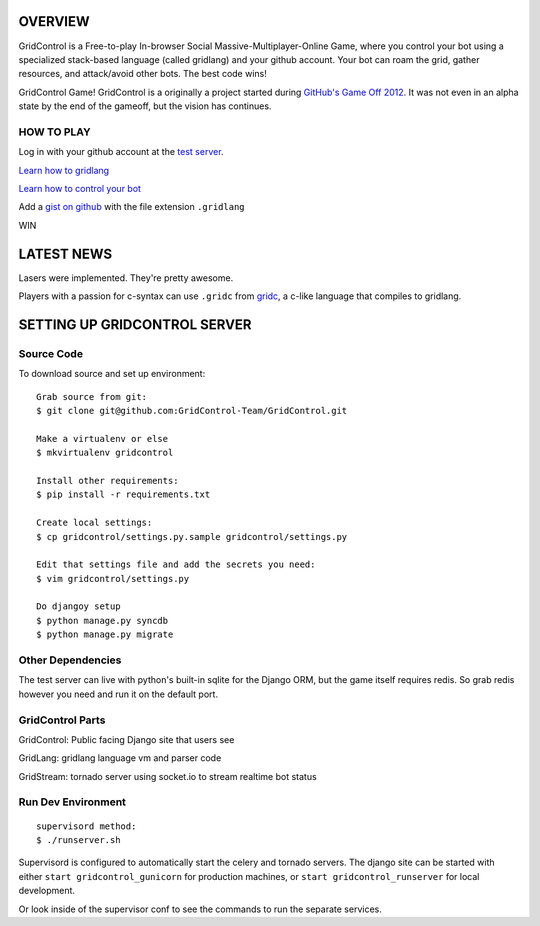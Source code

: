 ========
OVERVIEW
========

.. image: http://i.imgur.com/AVZcz.png
   :align: right

GridControl is a Free-to-play In-browser Social Massive-Multiplayer-Online
Game, where you control your bot using a specialized stack-based language
(called gridlang) and your github account.  Your bot can roam the grid,
gather resources, and attack/avoid other bots.  The best code wins!

GridControl Game! GridControl is a originally a project started during
`GitHub's Game Off 2012 <https://github.com/github/game-off-2012>`_.
It was not even in an alpha state by the end of the gameoff, but the vision
has continues.

HOW TO PLAY
===========

Log in with your github account at the `test server <http://gridcontrol.freelancedreams.com/>`_.

`Learn how to gridlang <https://github.com/GridControl-Team/GridControl/blob/master/gridlang/README.rst>`_

`Learn how to control your bot <https://github.com/GridControl-Team/GridControl/blob/master/BOTCONTROL.rst>`_

Add a `gist on github <https://gist.github.com>`_ with the file extension ``.gridlang``

WIN


===========
LATEST NEWS
===========

Lasers were implemented. They're pretty awesome.

Players with a passion for c-syntax can use ``.gridc`` from `gridc <https://github.com/lessandro/gridc>`_,
a c-like language that compiles to gridlang.


=============================
SETTING UP GRIDCONTROL SERVER
=============================

Source Code
===========

To download source and set up environment:

::
    
    Grab source from git:
    $ git clone git@github.com:GridControl-Team/GridControl.git

    Make a virtualenv or else
    $ mkvirtualenv gridcontrol

    Install other requirements:
    $ pip install -r requirements.txt

    Create local settings:
    $ cp gridcontrol/settings.py.sample gridcontrol/settings.py

    Edit that settings file and add the secrets you need:
    $ vim gridcontrol/settings.py

    Do djangoy setup
    $ python manage.py syncdb
    $ python manage.py migrate


Other Dependencies
==================

The test server can live with python's built-in sqlite for the Django ORM,
but the game itself requires redis.  So grab redis however you need and
run it on the default port.

GridControl Parts
=================

GridControl: Public facing Django site that users see

GridLang: gridlang language vm and parser code

GridStream: tornado server using socket.io to stream realtime bot status


Run Dev Environment
===================

::
    
    supervisord method:
    $ ./runserver.sh

Supervisord is configured to automatically start the celery and tornado
servers.  The django site can be started with either ``start gridcontrol_gunicorn``
for production machines, or ``start gridcontrol_runserver`` for local
development.

Or look inside of the supervisor conf to see the commands to run the separate
services.
